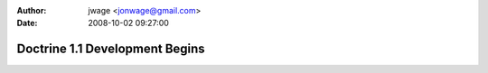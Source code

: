 :author: jwage <jonwage@gmail.com>
:date: 2008-10-02 09:27:00

===============================
Doctrine 1.1 Development Begins
===============================

